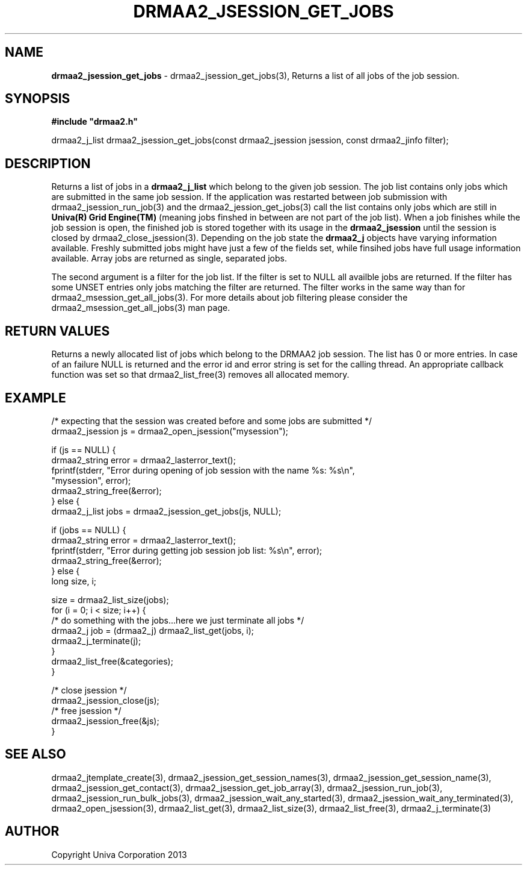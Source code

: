 .\" generated with Ronn/v0.7.3
.\" http://github.com/rtomayko/ronn/tree/0.7.3
.
.TH "DRMAA2_JSESSION_GET_JOBS" "3" "June 2014" "Univa Corporation" "DRMAA2 C API"
.
.SH "NAME"
\fBdrmaa2_jsession_get_jobs\fR \- drmaa2_jsession_get_jobs(3), Returns a list of all jobs of the job session\.
.
.SH "SYNOPSIS"
\fB#include "drmaa2\.h"\fR
.
.P
drmaa2_j_list drmaa2_jsession_get_jobs(const drmaa2_jsession jsession, const drmaa2_jinfo filter);
.
.SH "DESCRIPTION"
Returns a list of jobs in a \fBdrmaa2_j_list\fR which belong to the given job session\. The job list contains only jobs which are submitted in the same job session\. If the application was restarted between job submission with drmaa2_jsession_run_job(3) and the drmaa2_jession_get_jobs(3) call the list contains only jobs which are still in \fBUniva(R) Grid Engine(TM)\fR (meaning jobs finshed in between are not part of the job list)\. When a job finishes while the job session is open, the finished job is stored together with its usage in the \fBdrmaa2_jsession\fR until the session is closed by drmaa2_close_jsession(3)\. Depending on the job state the \fBdrmaa2_j\fR objects have varying information available\. Freshly submitted jobs might have just a few of the fields set, while finsihed jobs have full usage information available\. Array jobs are returned as single, separated jobs\.
.
.P
The second argument is a filter for the job list\. If the filter is set to NULL all availble jobs are returned\. If the filter has some UNSET entries only jobs matching the filter are returned\. The filter works in the same way than for drmaa2_msession_get_all_jobs(3)\. For more details about job filtering please consider the drmaa2_msession_get_all_jobs(3) man page\.
.
.SH "RETURN VALUES"
Returns a newly allocated list of jobs which belong to the DRMAA2 job session\. The list has 0 or more entries\. In case of an failure NULL is returned and the error id and error string is set for the calling thread\. An appropriate callback function was set so that drmaa2_list_free(3) removes all allocated memory\.
.
.SH "EXAMPLE"
.
.nf

/* expecting that the session was created before and some jobs are submitted */
drmaa2_jsession js = drmaa2_open_jsession("mysession");

if (js == NULL) {
   drmaa2_string error = drmaa2_lasterror_text();
   fprintf(stderr, "Error during opening of job session with the name %s: %s\en",
              "mysession", error);
   drmaa2_string_free(&error);
} else {
   drmaa2_j_list jobs = drmaa2_jsession_get_jobs(js, NULL);

   if (jobs == NULL) {
      drmaa2_string error = drmaa2_lasterror_text();
      fprintf(stderr, "Error during getting job session job list: %s\en", error);
      drmaa2_string_free(&error);
   } else {
      long size, i;

      size = drmaa2_list_size(jobs);
      for (i = 0; i < size; i++) {
         /* do something with the jobs\.\.\.here we just terminate all jobs */
         drmaa2_j job = (drmaa2_j) drmaa2_list_get(jobs, i);
         drmaa2_j_terminate(j);
      }
      drmaa2_list_free(&categories);
   }

   /* close jsession */
   drmaa2_jsession_close(js);
   /* free jsession */
   drmaa2_jsession_free(&js);
}
.
.fi
.
.SH "SEE ALSO"
drmaa2_jtemplate_create(3), drmaa2_jsession_get_session_names(3), drmaa2_jsession_get_session_name(3), drmaa2_jsession_get_contact(3), drmaa2_jsession_get_job_array(3), drmaa2_jsession_run_job(3), drmaa2_jsession_run_bulk_jobs(3), drmaa2_jsession_wait_any_started(3), drmaa2_jsession_wait_any_terminated(3), drmaa2_open_jsession(3), drmaa2_list_get(3), drmaa2_list_size(3), drmaa2_list_free(3), drmaa2_j_terminate(3)
.
.SH "AUTHOR"
Copyright Univa Corporation 2013

